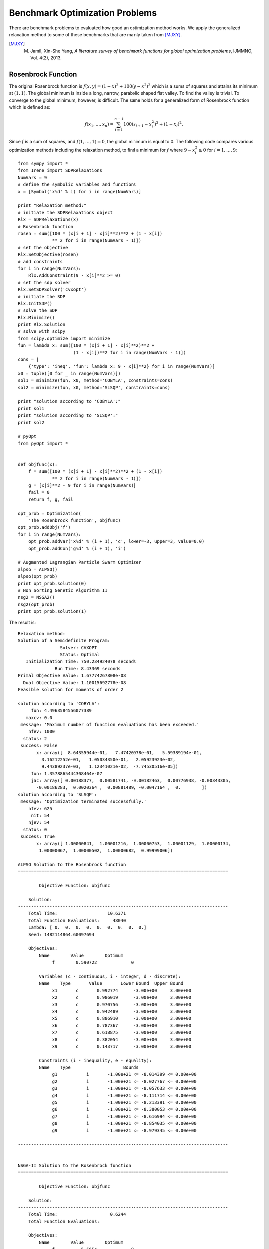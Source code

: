 ==================================
Benchmark Optimization Problems
==================================

There are benchmark problems to evaluated how good an optimization method works.
We apply the generalized relaxation method to some of these benchmarks that are
mainly taken from [MJXY]_.

.. [MJXY] M. Jamil, Xin-She Yang, *A literature survey of benchmark functions for global optimization problems*, IJMMNO, Vol. 4(2), 2013.

Rosenbrock Function
==================================

The original Rosenbrock function is :math:`f(x, y)=(1-x)^2 + 100(y-x^2)^2` 
which is a sums of squares and attains its minimum at :math:`(1, 1)`.
The global minimum is inside a long, narrow, parabolic shaped flat valley. 
To find the valley is trivial. To converge to the global minimum, however, 
is difficult.
The same holds for a generalized form of Rosenbrock function which is defined as:

.. math::
	f(x_1,\dots,x_n) = \sum_{i=1}^{n-1} 100(x_{i+1} - x_i^2)^2+(1-x_i)^2.

Since :math:`f` is a sum of squares, and :math:`f(1,\dots,1)=0`, the global 
minimum is equal to 0. The following code compares various optimization 
methods including the relaxation method, to find a minimum for :math:`f`
where :math:`9-x_i^2\ge0` for :math:`i=1,\dots,9`::

	from sympy import *
	from Irene import SDPRelaxations
	NumVars = 9
	# define the symbolic variables and functions
	x = [Symbol('x%d' % i) for i in range(NumVars)]

	print "Relaxation method:"
	# initiate the SDPRelaxations object
	Rlx = SDPRelaxations(x)
	# Rosenbrock function
	rosen = sum([100 * (x[i + 1] - x[i]**2)**2 + (1 - x[i])
	             ** 2 for i in range(NumVars - 1)])
	# set the objective
	Rlx.SetObjective(rosen)
	# add constraints
	for i in range(NumVars):
	    Rlx.AddConstraint(9 - x[i]**2 >= 0)
	# set the sdp solver
	Rlx.SetSDPSolver('cvxopt')
	# initiate the SDP
	Rlx.InitSDP()
	# solve the SDP
	Rlx.Minimize()
	print Rlx.Solution
	# solve with scipy
	from scipy.optimize import minimize
	fun = lambda x: sum([100 * (x[i + 1] - x[i]**2)**2 +
	                     (1 - x[i])**2 for i in range(NumVars - 1)])
	cons = [
	    {'type': 'ineq', 'fun': lambda x: 9 - x[i]**2} for i in range(NumVars)]
	x0 = tuple([0 for _ in range(NumVars)])
	sol1 = minimize(fun, x0, method='COBYLA', constraints=cons)
	sol2 = minimize(fun, x0, method='SLSQP', constraints=cons)

	print "solution according to 'COBYLA':"
	print sol1
	print "solution according to 'SLSQP':"
	print sol2

	# pyOpt
	from pyOpt import *


	def objfunc(x):
	    f = sum([100 * (x[i + 1] - x[i]**2)**2 + (1 - x[i])
	             ** 2 for i in range(NumVars - 1)])
	    g = [x[i]**2 - 9 for i in range(NumVars)]
	    fail = 0
	    return f, g, fail

	opt_prob = Optimization(
	    'The Rosenbrock function', objfunc)
	opt_prob.addObj('f')
	for i in range(NumVars):
	    opt_prob.addVar('x%d' % (i + 1), 'c', lower=-3, upper=3, value=0.0)
	    opt_prob.addCon('g%d' % (i + 1), 'i')

	# Augmented Lagrangian Particle Swarm Optimizer
	alpso = ALPSO()
	alpso(opt_prob)
	print opt_prob.solution(0)
	# Non Sorting Genetic Algorithm II
	nsg2 = NSGA2()
	nsg2(opt_prob)
	print opt_prob.solution(1)

The result is::

	Relaxation method:
	Solution of a Semidefinite Program:
	                Solver: CVXOPT
	                Status: Optimal
	   Initialization Time: 750.234924078 seconds
	              Run Time: 8.43369 seconds
	Primal Objective Value: 1.67774267808e-08
	  Dual Objective Value: 1.10015692778e-08
	Feasible solution for moments of order 2

	solution according to 'COBYLA':
	     fun: 4.4963584556077389
	   maxcv: 0.0
	 message: 'Maximum number of function evaluations has been exceeded.'
	    nfev: 1000
	  status: 2
	 success: False
	       x: array([  8.64355944e-01,   7.47420978e-01,   5.59389194e-01,
	         3.16212252e-01,   1.05034350e-01,   2.05923923e-02,
	         9.44389237e-03,   1.12341021e-02,  -7.74530516e-05])
	     fun: 1.3578865444308464e-07
	     jac: array([ 0.00188377,  0.00581741, -0.00182463,  0.00776938, -0.00343305,
	       -0.00186283,  0.0020364 ,  0.00881489, -0.0047164 ,  0.        ])
	solution according to 'SLSQP':
	 message: 'Optimization terminated successfully.'
	    nfev: 625
	     nit: 54
	    njev: 54
	  status: 0
	 success: True
	       x: array([ 1.00000841,  1.00001216,  1.00000753,  1.00001129,  1.00000134,
	        1.00000067,  1.00000502,  1.00000682,  0.99999006])

	ALPSO Solution to The Rosenbrock function
	================================================================================

	        Objective Function: objfunc

	    Solution: 
	--------------------------------------------------------------------------------
	    Total Time:                   10.6371
	    Total Function Evaluations:     48040
	    Lambda: [ 0.  0.  0.  0.  0.  0.  0.  0.  0.]
	    Seed: 1482114864.60097694

	    Objectives:
	        Name        Value        Optimum
		     f        0.590722             0

		Variables (c - continuous, i - integer, d - discrete):
	        Name    Type       Value       Lower Bound  Upper Bound
		     x1       c	      0.992774      -3.00e+00     3.00e+00 
		     x2       c	      0.986019      -3.00e+00     3.00e+00 
		     x3       c	      0.970756      -3.00e+00     3.00e+00 
		     x4       c	      0.942489      -3.00e+00     3.00e+00 
		     x5       c	      0.886910      -3.00e+00     3.00e+00 
		     x6       c	      0.787367      -3.00e+00     3.00e+00 
		     x7       c	      0.618875      -3.00e+00     3.00e+00 
		     x8       c	      0.382054      -3.00e+00     3.00e+00 
		     x9       c	      0.143717      -3.00e+00     3.00e+00 

		Constraints (i - inequality, e - equality):
	        Name    Type                    Bounds
		     g1   	  i       -1.00e+21 <= -8.014399 <= 0.00e+00
		     g2   	  i       -1.00e+21 <= -8.027767 <= 0.00e+00
		     g3   	  i       -1.00e+21 <= -8.057633 <= 0.00e+00
		     g4   	  i       -1.00e+21 <= -8.111714 <= 0.00e+00
		     g5   	  i       -1.00e+21 <= -8.213391 <= 0.00e+00
		     g6   	  i       -1.00e+21 <= -8.380053 <= 0.00e+00
		     g7   	  i       -1.00e+21 <= -8.616994 <= 0.00e+00
		     g8   	  i       -1.00e+21 <= -8.854035 <= 0.00e+00
		     g9   	  i       -1.00e+21 <= -8.979345 <= 0.00e+00

	--------------------------------------------------------------------------------


	NSGA-II Solution to The Rosenbrock function
	================================================================================

	        Objective Function: objfunc

	    Solution: 
	--------------------------------------------------------------------------------
	    Total Time:                    0.6244
	    Total Function Evaluations:          

	    Objectives:
	        Name        Value        Optimum
		     f          5.5654             0

		Variables (c - continuous, i - integer, d - discrete):
	        Name    Type       Value       Lower Bound  Upper Bound
		     x1       c	      0.727524      -3.00e+00     3.00e+00 
		     x2       c	      0.537067      -3.00e+00     3.00e+00 
		     x3       c	      0.296186      -3.00e+00     3.00e+00 
		     x4       c	      0.094420      -3.00e+00     3.00e+00 
		     x5       c	      0.017348      -3.00e+00     3.00e+00 
		     x6       c	      0.009658      -3.00e+00     3.00e+00 
		     x7       c	      0.015372      -3.00e+00     3.00e+00 
		     x8       c	      0.009712      -3.00e+00     3.00e+00 
		     x9       c	      0.001387      -3.00e+00     3.00e+00 

		Constraints (i - inequality, e - equality):
	        Name    Type                    Bounds
		     g1   	  i       -1.00e+21 <= -8.470708 <= 0.00e+00
		     g2   	  i       -1.00e+21 <= -8.711559 <= 0.00e+00
		     g3   	  i       -1.00e+21 <= -8.912274 <= 0.00e+00
		     g4   	  i       -1.00e+21 <= -8.991085 <= 0.00e+00
		     g5   	  i       -1.00e+21 <= -8.999699 <= 0.00e+00
		     g6   	  i       -1.00e+21 <= -8.999907 <= 0.00e+00
		     g7   	  i       -1.00e+21 <= -8.999764 <= 0.00e+00
		     g8   	  i       -1.00e+21 <= -8.999906 <= 0.00e+00
		     g9   	  i       -1.00e+21 <= -8.999998 <= 0.00e+00

	--------------------------------------------------------------------------------

The relaxation method returns values very close to the actual minimum but 
two out of other three methods fail to estimate the minimum correctly.

Giunta Function
==================================

Giunta is an example of continuous, differentiable, separable, scalable, 
multimodal function defined by:

.. math::
	\begin{array}{lcl}
	f(x_1, x_2) & = & \frac{3}{5} + \sum_{i=1}^2[\sin(\frac{16}{15}x_i-1)\\
		& + & \sin^2(\frac{16}{15}x_i-1)\\
		& + & \frac{1}{50}\sin(4(\frac{16}{15}x_i-1))].
	\end{array}


The following code optimizes :math:`f` when :math:`1-x^2\ge0` and :math:`1-y^2\ge0`::

	from sympy import *
	from Irene import *
	x = Symbol('x')
	y = Symbol('y')
	s1 = Symbol('s1')
	c1 = Symbol('c1')
	s2 = Symbol('s2')
	c2 = Symbol('c2')
	f = .6 + (sin(x - 1) + (sin(x - 1))**2 + .02 * sin(4 * (x - 1))) + \
	    (sin(y - 1) + (sin(y - 1))**2 + .02 * sin(4 * (y - 1)))
	f = expand(f, trig=True)
	f = N(f.subs({sin(x): s1, cos(x): c1, sin(y): s2, cos(y): c2}))
	rels = [s1**2 + c1**2 - 1, s2**2 + c2**2 - 1]
	Rlx = SDPRelaxations([s1, c1, s2, c2], rels)
	Rlx.SetObjective(f)
	Rlx.AddConstraint(1 - s1**2 >= 0)
	Rlx.AddConstraint(1 - s2**2 >= 0)
	Rlx.InitSDP()
	# solve the SDP
	Rlx.Minimize()
	print Rlx.Solution
	# solve with scipy
	from scipy.optimize import minimize
	fun = lambda x: .6 + (sin((16. / 15.) * x[0] - 1) + (sin((16. / 15.) * x[0] - 1))**2 + .02 * sin(4 * ((16. / 15.) * x[0] - 1))) + (
	    sin((16. / 15.) * x[1] - 1) + (sin((16. / 15.) * x[1] - 1))**2 + .02 * sin(4 * ((16. / 15.) * x[1] - 1)))
	cons = [
	    {'type': 'ineq', 'fun': lambda x: 1 - x[i]**2} for i in range(2)]
	x0 = tuple([0 for _ in range(2)])
	sol1 = minimize(fun, x0, method='COBYLA', constraints=cons)
	sol2 = minimize(fun, x0, method='SLSQP', constraints=cons)
	print "solution according to 'COBYLA':"
	print sol1
	print "solution according to 'SLSQP':"
	print sol2

	# pyOpt
	from pyOpt import *


	def objfunc(x):
	    f = .6 + (sin((16. / 15.) * x[0] - 1) + (sin((16. / 15.) * x[0] - 1))**2 + .02 * sin(4 * ((16. / 15.) * x[0] - 1))) + (
	        sin((16. / 15.) * x[1] - 1) + (sin((16. / 15.) * x[1] - 1))**2 + .02 * sin(4 * ((16. / 15.) * x[1] - 1)))
	    g = [x[i]**2 - 1 for i in range(2)]
	    fail = 0
	    return f, g, fail

	opt_prob = Optimization(
	    'The Giunta function', objfunc)
	opt_prob.addObj('f')
	for i in range(2):
	    opt_prob.addVar('x%d' % (i + 1), 'c', lower=-1, upper=1, value=0.0)
	    opt_prob.addCon('g%d' % (i + 1), 'i')

	# Augmented Lagrangian Particle Swarm Optimizer
	alpso = ALPSO()
	alpso(opt_prob)
	print opt_prob.solution(0)
	# Non Sorting Genetic Algorithm II
	nsg2 = NSGA2()
	nsg2(opt_prob)
	print opt_prob.solution(1)

and the result is::

	Solution of a Semidefinite Program:
	                Solver: CVXOPT
	                Status: Optimal
	   Initialization Time: 2.53814482689 seconds
	              Run Time: 0.041321 seconds
	Primal Objective Value: 0.0644704534329
	  Dual Objective Value: 0.0644704595475
	Feasible solution for moments of order 2

	solution according to 'COBYLA':
	     fun: 0.064470430891900576
	   maxcv: 0.0
	 message: 'Optimization terminated successfully.'
	    nfev: 40
	  status: 1
	 success: True
	       x: array([ 0.46730658,  0.4674184 ])
	solution according to 'SLSQP':
	     fun: 0.0644704633430450
	     jac: array([-0.00029983, -0.00029983,  0.        ])
	 message: 'Optimization terminated successfully.'
	    nfev: 13
	     nit: 3
	    njev: 3
	  status: 0
	 success: True
	       x: array([ 0.46717727,  0.46717727])

	ALPSO Solution to The Giunta function
	================================================================================

	        Objective Function: objfunc

	    Solution: 
	--------------------------------------------------------------------------------
	    Total Time:                   10.6180
	    Total Function Evaluations:      1240
	    Lambda: [ 0.  0.]
	    Seed: 1482115204.08583212

	    Objectives:
	        Name        Value        Optimum
		     f       0.0644704             0

		Variables (c - continuous, i - integer, d - discrete):
	        Name    Type       Value       Lower Bound  Upper Bound
		     x1       c	      0.467346      -1.00e+00     1.00e+00 
		     x2       c	      0.467369      -1.00e+00     1.00e+00 

		Constraints (i - inequality, e - equality):
	        Name    Type                    Bounds
		     g1   	  i       -1.00e+21 <= -0.781588 <= 0.00e+00
		     g2   	  i       -1.00e+21 <= -0.781566 <= 0.00e+00

	--------------------------------------------------------------------------------


	NSGA-II Solution to The Giunta function
	================================================================================

	        Objective Function: objfunc

	    Solution: 
	--------------------------------------------------------------------------------
	    Total Time:                   50.9196
	    Total Function Evaluations:          

	    Objectives:
	        Name        Value        Optimum
		     f       0.0644704             0

		Variables (c - continuous, i - integer, d - discrete):
	        Name    Type       Value       Lower Bound  Upper Bound
		     x1       c	      0.467403      -1.00e+00     1.00e+00 
		     x2       c	      0.467324      -1.00e+00     1.00e+00 

		Constraints (i - inequality, e - equality):
	        Name    Type                    Bounds
		     g1   	  i       -1.00e+21 <= -0.781535 <= 0.00e+00
		     g2   	  i       -1.00e+21 <= -0.781608 <= 0.00e+00

	--------------------------------------------------------------------------------


Parsopoulos Function
==================================

Parsopoulos is defined as :math:`f(x,y)=\cos^2(x)+\sin^2(y)`.
The following code computes its minimum where :math:`-5\leq x,y\leq5`::

	from sympy import *
	from Irene import *
	x = Symbol('x')
	y = Symbol('y')
	s1 = Symbol('s1')
	c1 = Symbol('c1')
	s2 = Symbol('s2')
	c2 = Symbol('c2')
	f = c1**2 + s2**2
	rels = [s1**2 + c1**2 - 1, s2**2 + c2**2 - 1]
	Rlx = SDPRelaxations([s1, c1, s2, c2], rels)
	Rlx.SetObjective(f)
	Rlx.AddConstraint(1 - s1**2 >= 0)
	Rlx.AddConstraint(1 - s2**2 >= 0)
	Rlx.MomentsOrd(2)
	Rlx.InitSDP()
	# solve the SDP
	Rlx.Minimize()
	print Rlx.Solution
	# solve with scipy
	from scipy.optimize import minimize
	fun = lambda x: cos(x[0])**2 + sin(x[1])**2
	cons = [
	    {'type': 'ineq', 'fun': lambda x: 25 - x[i]**2} for i in range(2)]
	x0 = tuple([0 for _ in range(2)])
	sol1 = minimize(fun, x0, method='COBYLA', constraints=cons)
	sol2 = minimize(fun, x0, method='SLSQP', constraints=cons)
	print "solution according to 'COBYLA':"
	print sol1
	print "solution according to 'SLSQP':"
	print sol2

	# pyOpt
	from pyOpt import *


	def objfunc(x):
	    f = cos(x[0])**2 + sin(x[1])**2
	    g = [x[i]**2 - 25 for i in range(2)]
	    fail = 0
	    return f, g, fail

	opt_prob = Optimization(
	    'The Parsopoulos function', objfunc)
	opt_prob.addObj('f')
	for i in range(2):
	    opt_prob.addVar('x%d' % (i + 1), 'c', lower=-5, upper=5, value=0.0)
	    opt_prob.addCon('g%d' % (i + 1), 'i')

	# Augmented Lagrangian Particle Swarm Optimizer
	alpso = ALPSO()
	alpso(opt_prob)
	print opt_prob.solution(0)
	# Non Sorting Genetic Algorithm II
	nsg2 = NSGA2()
	nsg2(opt_prob)
	print opt_prob.solution(1)

which returns::

	Solution of a Semidefinite Program:
	                Solver: CVXOPT
	                Status: Optimal
	   Initialization Time: 2.48692297935 seconds
	              Run Time: 0.035358 seconds
	Primal Objective Value: -3.74719295193e-10
	  Dual Objective Value: 5.43053240402e-12
	Feasible solution for moments of order 2

	solution according to 'COBYLA':
	     fun: 1.83716742579312e-08
	   maxcv: 0.0
	 message: 'Optimization terminated successfully.'
	    nfev: 35
	  status: 1
	 success: True
	       x: array([  1.57072551e+00,   1.15569800e-04])
	solution according to 'SLSQP':
	     fun: 1
	     jac: array([ -1.49011612e-08,   1.49011612e-08,   0.00000000e+00])
	 message: 'Optimization terminated successfully.'
	    nfev: 4
	     nit: 1
	    njev: 1
	  status: 0
	 success: True
	       x: array([ 0.,  0.])

	ALPSO Solution to The Parsopoulos function
	================================================================================

	        Objective Function: objfunc

	    Solution: 
	--------------------------------------------------------------------------------
	    Total Time:                    4.4576
	    Total Function Evaluations:      1240
	    Lambda: [ 0.  0.]
	    Seed: 1482115438.17070389

	    Objectives:
	        Name        Value        Optimum
		     f     5.68622e-09             0

		Variables (c - continuous, i - integer, d - discrete):
	        Name    Type       Value       Lower Bound  Upper Bound
		     x1       c	     -4.712408      -5.00e+00     5.00e+00 
		     x2       c	     -0.000073      -5.00e+00     5.00e+00 

		Constraints (i - inequality, e - equality):
	        Name    Type                    Bounds
		     g1   	  i       -1.00e+21 <= -2.793212 <= 0.00e+00
		     g2   	  i       -1.00e+21 <= -25.000000 <= 0.00e+00

	--------------------------------------------------------------------------------


	NSGA-II Solution to The Parsopoulos function
	================================================================================

	        Objective Function: objfunc

	    Solution: 
	--------------------------------------------------------------------------------
	    Total Time:                   17.7197
	    Total Function Evaluations:          

	    Objectives:
	        Name        Value        Optimum
		     f     2.37167e-08             0

		Variables (c - continuous, i - integer, d - discrete):
	        Name    Type       Value       Lower Bound  Upper Bound
		     x1       c	     -1.570676      -5.00e+00     5.00e+00 
		     x2       c	      3.141496      -5.00e+00     5.00e+00 

		Constraints (i - inequality, e - equality):
	        Name    Type                    Bounds
		     g1   	  i       -1.00e+21 <= -22.532977 <= 0.00e+00
		     g2   	  i       -1.00e+21 <= -15.131000 <= 0.00e+00

	--------------------------------------------------------------------------------


Shubert Function
==================================

Shubert function is defined by:

.. math::
	f(x_1,\dots,x_n) = \prod_{i=1}^n\left(\sum_{j=1}^5\cos((j+1)x_i+i)\right).

It is a continuous, differentiable, separable, non-scalable, multimodal function.
The following code compares the result of five optimizers when :math:`-10\leq x_i\leq10`
and :math:`n=2`::

	from sympy import *
	from Irene import *
	x = Symbol('x')
	y = Symbol('y')
	s1 = Symbol('s1')
	c1 = Symbol('c1')
	s2 = Symbol('s2')
	c2 = Symbol('c2')
	f = sum([cos((j + 1) * x + j) for j in range(1, 6)]) * \
	    sum([cos((j + 1) * y + j) for j in range(1, 6)])
	obj = N(expand(f, trig=True).subs(
	    {sin(x): s1, cos(x): c1, sin(y): s2, cos(y): c2}))
	rels = [s1**2 + c1**2 - 1, s2**2 + c2**2 - 1]
	Rlx = SDPRelaxations([s1, c1, s2, c2], rels)
	Rlx.SetObjective(obj)
	Rlx.AddConstraint(1 - s1**2 >= 0)
	Rlx.AddConstraint(1 - s2**2 >= 0)
	Rlx.InitSDP()
	# solve the SDP
	Rlx.Minimize()
	print Rlx.Solution
	g = lambda x: sum([cos((j + 1) * x[0] + j) for j in range(1, 6)]) * \
	    sum([cos((j + 1) * x[1] + j) for j in range(1, 6)])
	x0 = (-5, 5)
	from scipy.optimize import minimize
	cons = (
	    {'type': 'ineq', 'fun': lambda x: 100 - x[0]**2},
	    {'type': 'ineq', 'fun': lambda x: 100 - x[1]**2})
	sol1 = minimize(g, x0, method='COBYLA', constraints=cons)
	sol2 = minimize(g, x0, method='SLSQP', constraints=cons)
	print "solution according to 'COBYLA':"
	print sol1
	print "solution according to 'SLSQP':"
	print sol2

	from sage.all import *
	m1 = minimize_constrained(g, cons=[cn['fun'] for cn in cons], x0=x0)
	m2 = minimize_constrained(g, cons=[cn['fun']
	                                   for cn in cons], x0=x0, algorithm='l-bfgs-b')
	print "Sage:"
	print "minimize_constrained (default):", m1, g(m1)
	print "minimize_constrained (l-bfgs-b):", m2, g(m2)

	# pyOpt
	from pyOpt import *


	def objfunc(x):
	    f = sum([cos((j + 1) * x[0] + j) for j in range(1, 6)]) * \
	        sum([cos((j + 1) * x[1] + j) for j in range(1, 6)])
	    g = [x[i]**2 - 100 for i in range(2)]
	    fail = 0
	    return f, g, fail

	opt_prob = Optimization(
	    'The Shubert function', objfunc)
	opt_prob.addObj('f')
	for i in range(2):
	    opt_prob.addVar('x%d' % (i + 1), 'c', lower=-10, upper=10, value=0.0)
	    opt_prob.addCon('g%d' % (i + 1), 'i')

	# Augmented Lagrangian Particle Swarm Optimizer
	alpso = ALPSO()
	alpso(opt_prob)
	print opt_prob.solution(0)
	# Non Sorting Genetic Algorithm II
	nsg2 = NSGA2()
	nsg2(opt_prob)
	print opt_prob.solution(1)

The result is::

	Solution of a Semidefinite Program:
	                Solver: CVXOPT
	                Status: Optimal
	   Initialization Time: 730.02412415 seconds
	              Run Time: 5.258507 seconds
	Primal Objective Value: -18.0955649723
	  Dual Objective Value: -18.0955648855
	Feasible solution for moments of order 6
	Scipy 'COBYLA':
	     fun: -3.3261182321238367
	   maxcv: 0.0
	 message: 'Optimization terminated successfully.'
	    nfev: 39
	  status: 1
	 success: True
	       x: array([-3.96201407,  4.81176624])
	Scipy 'SLSQP':
	     fun: -0.856702387212005
	     jac: array([-0.00159422,  0.00080796,  0.        ])
	 message: 'Optimization terminated successfully.'
	    nfev: 35
	     nit: 7
	    njev: 7
	  status: 0
	 success: True
	       x: array([-4.92714381,  4.81186391])
	Sage:
	minimize_constrained (default): (-3.962032420336303, 4.811734682897321) -3.32611819422
	minimize_constrained (l-bfgs-b): (-3.962032420336303, 4.811734682897321) -3.32611819422

	ALPSO Solution to The Shubert function
	================================================================================

	        Objective Function: objfunc

	    Solution: 
	--------------------------------------------------------------------------------
	    Total Time:                   37.7526
	    Total Function Evaluations:      2200
	    Lambda: [ 0.  0.]
	    Seed: 1482115770.57303905

	    Objectives:
	        Name        Value        Optimum
		     f        -18.0956             0

		Variables (c - continuous, i - integer, d - discrete):
	        Name    Type       Value       Lower Bound  Upper Bound
		     x1       c	     -7.061398      -1.00e+01     1.00e+01 
		     x2       c	     -1.471424      -1.00e+01     1.00e+01 

		Constraints (i - inequality, e - equality):
	        Name    Type                    Bounds
		     g1   	  i       -1.00e+21 <= -50.136654 <= 0.00e+00
		     g2   	  i       -1.00e+21 <= -97.834910 <= 0.00e+00

	--------------------------------------------------------------------------------


	NSGA-II Solution to The Shubert function
	================================================================================

	        Objective Function: objfunc

	    Solution: 
	--------------------------------------------------------------------------------
	    Total Time:                   97.6291
	    Total Function Evaluations:          

	    Objectives:
	        Name        Value        Optimum
		     f        -18.0955             0

		Variables (c - continuous, i - integer, d - discrete):
	        Name    Type       Value       Lower Bound  Upper Bound
		     x1       c	     -0.778010      -1.00e+01     1.00e+01 
		     x2       c	     -7.754277      -1.00e+01     1.00e+01 

		Constraints (i - inequality, e - equality):
	        Name    Type                    Bounds
		     g1   	  i       -1.00e+21 <= -99.394700 <= 0.00e+00
		     g2   	  i       -1.00e+21 <= -39.871193 <= 0.00e+00

	--------------------------------------------------------------------------------


We note that four out of six other optimizers stuck at a local minimum and 
return incorrect values.

Moreover, we employed 20 different optimizers included in `pyOpt <http://www.pyopt.org/>`_
and only 4 of them returned the correct optimum value.